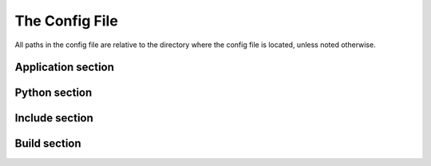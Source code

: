 The Config File
===============

All paths in the config file are relative to the directory where the config
file is located, unless noted otherwise.

Application section
-------------------

.. describe:: name

  The user-readable name of your application. This will be used for various
  display purposes in the installer, and for shortcuts and the folder in
  'Program Files'.

.. describe:: version

  The version number of your application.

.. describe:: script

  Path to the Python script which launches your application.

.. describe:: icon (optional)

  Path to a ``.ico`` file to be used for shortcuts to your application. pynsis
  has a default generic icon, but you probably want to replace it.

.. _cfg_python:

Python section
--------------

.. describe:: version

  The Python version to download and bundle with your application. At present,
  this needs to be at least ``3.3.0``.

.. describe:: bitness (optional)

  ``32`` or ``64``, to use 32-bit (x86) or 64-bit (x64) Python. On Windows, this
  defaults to the version you're using, so that compiled modules will match. On
  other platforms, it defaults to 32-bit.

Include section
---------------

.. describe:: packages (optional)

   A list of importable package and module names to include in the installer.
   Specify only top-level packages, i.e. without a ``.`` in the name.

.. describe:: files (optional)

   Extra files to be installed with your application.

Build section
-------------

.. describe:: directory (optional)

   The build directory. Defaults to ``build/nsis/``.

.. describe:: installer_name (optional)

   The filename of the installer, relative to the build directory. The default
   is made from your application name and version.
